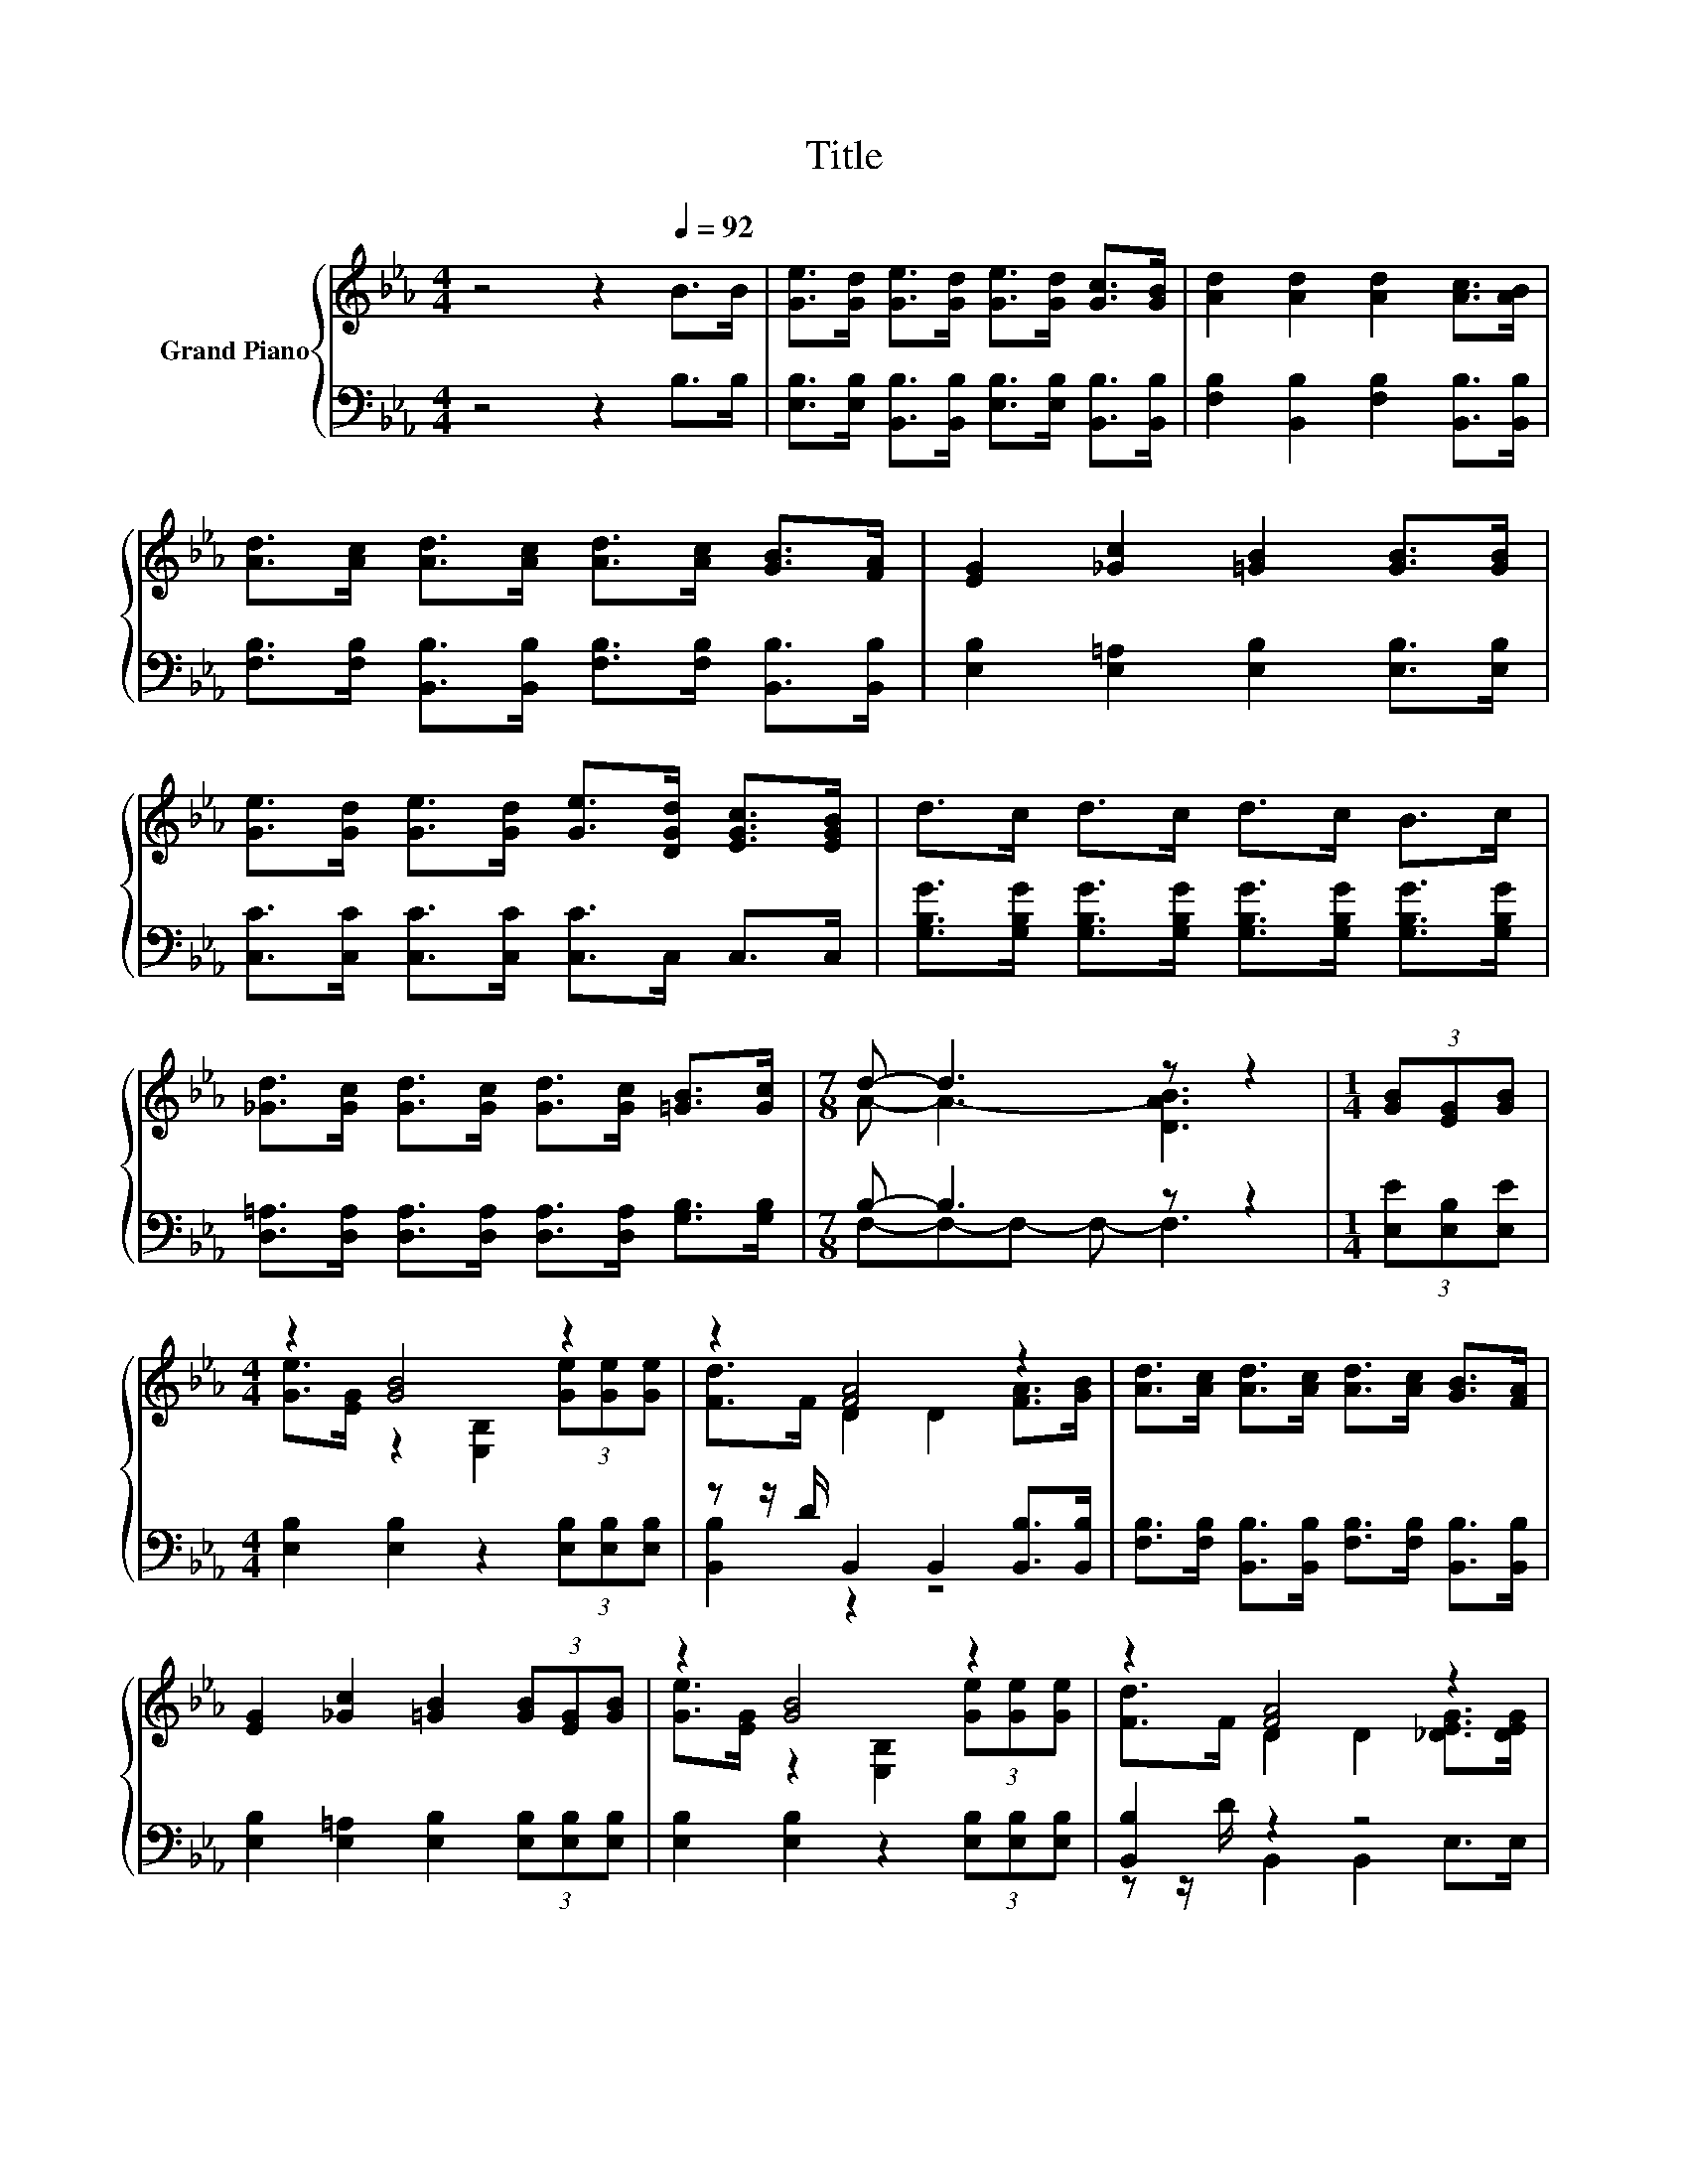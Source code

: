 X:1
T:Title
%%score { ( 1 3 ) | ( 2 4 ) }
L:1/8
M:4/4
K:Eb
V:1 treble nm="Grand Piano"
V:3 treble 
V:2 bass 
V:4 bass 
V:1
 z4 z2[Q:1/4=92] B>B | [Ge]>[Gd] [Ge]>[Gd] [Ge]>[Gd] [Gc]>[GB] | [Ad]2 [Ad]2 [Ad]2 [Ac]>[AB] | %3
 [Ad]>[Ac] [Ad]>[Ac] [Ad]>[Ac] [GB]>[FA] | [EG]2 [_Gc]2 [=GB]2 [GB]>[GB] | %5
 [Ge]>[Gd] [Ge]>[Gd] [Ge]>[DGd] [EGc]>[EGB] | d>c d>c d>c B>c | %7
 [_Gd]>[Gc] [Gd]>[Gc] [Gd]>[Gc] [=GB]>[Gc] |[M:7/8] d- d3 z z2 |[M:1/4] (3[GB][EG][GB] | %10
[M:4/4] z2 [GB]4 z2 | z2 [FA]4 z2 | [Ad]>[Ac] [Ad]>[Ac] [Ad]>[Ac] [GB]>[FA] | %13
 [EG]2 [_Gc]2 [=GB]2 (3[GB][EG][GB] | z2 [GB]4 z2 | z2 [FA]4 z2 | %16
 [CEF]>[CEc] [CEB]>[CEA] [B,EG]>[B,GB] [B,FA]>[A,B,D] |[M:3/4] [A,B,F]4 [G,B,E]2 |] %18
V:2
 z4 z2 B,>B, | [E,B,]>[E,B,] [B,,B,]>[B,,B,] [E,B,]>[E,B,] [B,,B,]>[B,,B,] | %2
 [F,B,]2 [B,,B,]2 [F,B,]2 [B,,B,]>[B,,B,] | %3
 [F,B,]>[F,B,] [B,,B,]>[B,,B,] [F,B,]>[F,B,] [B,,B,]>[B,,B,] | %4
 [E,B,]2 [E,=A,]2 [E,B,]2 [E,B,]>[E,B,] | [C,C]>[C,C] [C,C]>[C,C] [C,C]>C, C,>C, | %6
 [G,B,G]>[G,B,G] [G,B,G]>[G,B,G] [G,B,G]>[G,B,G] [G,B,G]>[G,B,G] | %7
 [D,=A,]>[D,A,] [D,A,]>[D,A,] [D,A,]>[D,A,] [G,B,]>[G,B,] |[M:7/8] B,- B,3 z z2 | %9
[M:1/4] (3[E,E][E,B,][E,E] |[M:4/4] [E,B,]2 [E,B,]2 z2 (3[E,B,][E,B,][E,B,] | %11
 z z/ D/ B,,2 B,,2 [B,,B,]>[B,,B,] | [F,B,]>[F,B,] [B,,B,]>[B,,B,] [F,B,]>[F,B,] [B,,B,]>[B,,B,] | %13
 [E,B,]2 [E,=A,]2 [E,B,]2 (3[E,B,][E,B,][E,B,] | [E,B,]2 [E,B,]2 z2 (3[E,B,][E,B,][E,B,] | %15
 [B,,B,]2 z2 z4 | A,,>A,, A,,>A,, B,,>B,, B,,>B,, |[M:3/4] B,,>B,, C,>D, E,2 |] %18
V:3
 x8 | x8 | x8 | x8 | x8 | x8 | x8 | x8 |[M:7/8] A- A3- [DAB]3 |[M:1/4] x2 | %10
[M:4/4] [Ge]>[EG] z2 [E,B,]2 (3[Ge][Ge][Ge] | [Fd]>F D2 D2 [FA]>[GB] | x8 | x8 | %14
 [Ge]>[EG] z2 [E,B,]2 (3[Ge][Ge][Ge] | [Fd]>F D2 D2 [_DEG]>[DEG] | x8 |[M:3/4] x6 |] %18
V:4
 x8 | x8 | x8 | x8 | x8 | x8 | x8 | x8 |[M:7/8] F,-F,-F,- F,- F,3 |[M:1/4] x2 |[M:4/4] x8 | %11
 [B,,B,]2 z2 z4 | x8 | x8 | x8 | z z/ D/ B,,2 B,,2 E,>E, | x8 |[M:3/4] x6 |] %18


